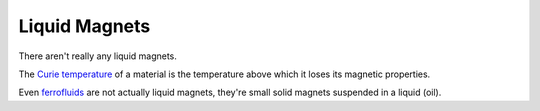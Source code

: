 ==============
Liquid Magnets
==============

There aren't really any liquid magnets.

The `Curie temperature
<https://en.wikipedia.org/wiki/Curie_temperature>`_ of a material is the
temperature above which it loses its magnetic properties.

Even `ferrofluids <https://en.wikipedia.org/wiki/Ferrofluid>`_ are not
actually liquid magnets, they're small solid magnets suspended in a
liquid (oil).
